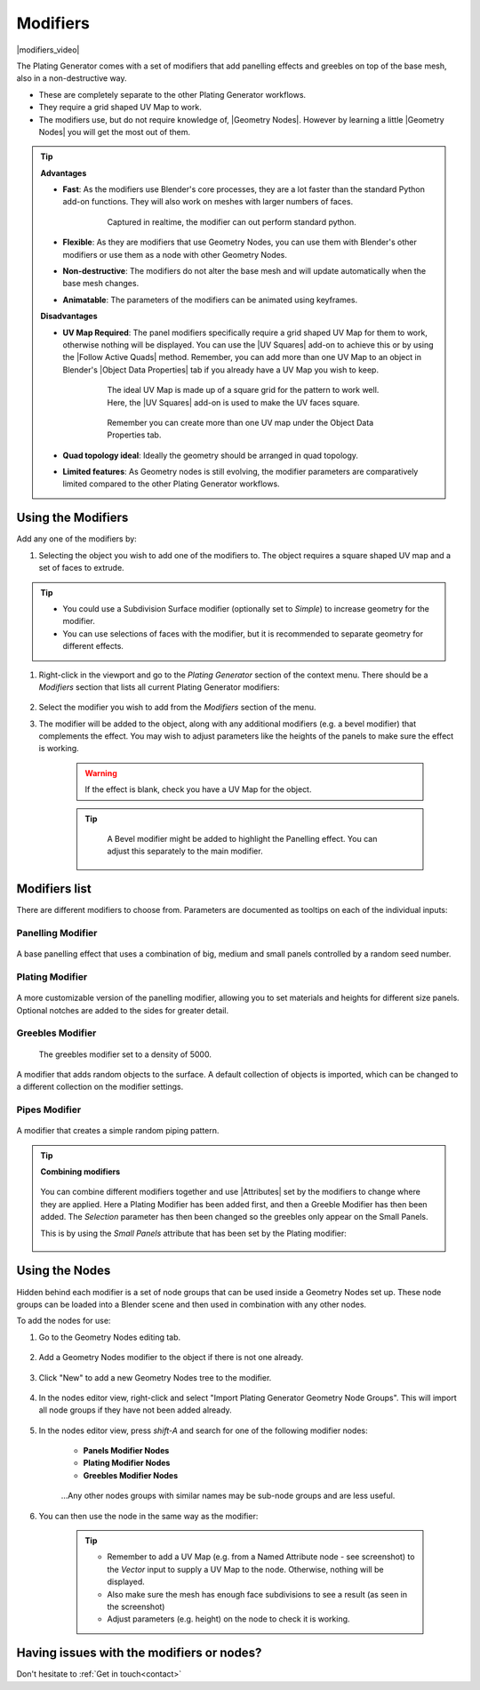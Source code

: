 ######################
Modifiers
######################

|modifiers_video|

.. |modifiers_video| raw:: html

    <iframe width="560" height="315" src="https://www.youtube.com/embed/JPznYP_BRUA?si=PSd3-bRQr8kgsMLv" title="YouTube video player" frameborder="0" allow="accelerometer; autoplay; clipboard-write; encrypted-media; gyroscope; picture-in-picture" allowfullscreen></iframe>



The Plating Generator comes with a set of modifiers that add panelling effects and greebles on top of the base mesh, also in a non-destructive way.

* These are completely separate to the other Plating Generator workflows.
* They require a grid shaped UV Map to work.
* The modifiers use, but do not require knowledge of, |Geometry Nodes|.  However by learning a little |Geometry Nodes| you will get the most out of them.

.. tip::

    **Advantages**

    * **Fast**: As the modifiers use Blender's core processes, they are a lot faster than the standard Python add-on functions.  They will also work on meshes with larger numbers of faces.

        .. figure:: ../images/modifiers_speed.gif
            :alt: Plating Generator modifiers

            Captured in realtime, the modifier can out perform standard python.

    * **Flexible**: As they are modifiers that use Geometry Nodes, you can use them with Blender's other modifiers or use them as a node with other Geometry Nodes.
    * **Non-destructive**: The modifiers do not alter the base mesh and will update automatically when the base mesh changes.
    * **Animatable**: The parameters of the modifiers can be animated using keyframes.

    **Disadvantages**

    * **UV Map Required**: The panel modifiers specifically require a grid shaped UV Map for them to work, otherwise nothing will be displayed.  You can use the |UV Squares| add-on to achieve this or by using the |Follow Active Quads| method.  Remember, you can add more than one UV Map to an object in Blender's |Object Data Properties| tab if you already have a UV Map you wish to keep.

        .. figure:: ../images/modifiers_uv_map_required.jpg
            :alt: Plating Generator modifiers

            The ideal UV Map is made up of a square grid for the pattern to work well.  Here, the |UV Squares| add-on is used to make the UV faces square.

        .. figure:: ../images/uv_data_properties.jpg
            :alt: Plating Generator modifiers

            Remember you can create more than one UV map under the Object Data Properties tab.

    * **Quad topology ideal**: Ideally the geometry should be arranged in quad topology.
    * **Limited features**: As Geometry nodes is still evolving, the modifier parameters are comparatively limited compared to the other Plating Generator workflows.

   
**********************************
Using the Modifiers
**********************************

Add any one of the modifiers by:

#. Selecting the object you wish to add one of the modifiers to.  The object requires a square shaped UV map and a set of faces to extrude.

.. tip::

    * You could use a Subdivision Surface modifier (optionally set to *Simple*) to increase geometry for the modifier.
    * You can use selections of faces with the modifier, but it is recommended to separate geometry for different effects.

#. Right-click in the viewport and go to the *Plating Generator* section of the context menu.  There should be a *Modifiers* section that lists all current Plating Generator modifiers:

    .. figure:: ../images/modifiers_context_menu.jpg
        :alt: Plating Generator modifiers

#. Select the modifier you wish to add from the *Modifiers* section of the menu.
#. The modifier will be added to the object, along with any additional modifiers (e.g. a bevel modifier) that complements the effect.  You may wish to adjust parameters like the heights of the panels to make sure the effect is working.

    .. figure:: ../images/modifier_added.gif
        :alt: Plating Generator modifiers

    .. warning::
        If the effect is blank, check you have a UV Map for the object.

    .. tip::

        .. figure:: ../images/modifier_bevel.gif
            :alt: Plating Generator modifiers

            A Bevel modifier might be added to highlight the Panelling effect.  You can adjust this separately to the main modifier.
        

.. |UV Squares| raw:: html

   <a href="https://blendermarket.com/products/uv-squares?ref=361" target="_blank"><b>UV Squares</b></a>


.. |Follow Active Quads| raw:: html

   <a href="https://youtu.be/8nvgo266xG4" target="_blank"><b>Follow Active Quads</b></a>

.. |Object Data Properties| raw:: html

   <a href="https://docs.blender.org/manual/en/latest/modeling/meshes/properties/object_data.html" target="_blank"><b>Object Data Properties</b></a>

.. |Geometry Nodes| raw:: html
   
   <a href="https://docs.blender.org/manual/en/latest/modeling/geometry_nodes/introduction.html" target="_blank"><b>Geometry Nodes</b></a>

.. |Attributes| raw:: html

    <a href="https://docs.blender.org/manual/en/latest/modeling/geometry_nodes/attributes_reference.html" target="_blank"><b>Attributes</b></a>

**********************************
Modifiers list
**********************************

There are different modifiers to choose from.  Parameters are documented as tooltips on each of the individual inputs:

============================
Panelling Modifier
============================

.. figure:: ../images/modifier_panelling.jpg
    :alt: Plating Generator modifiers

A base panelling effect that uses a combination of big, medium and small panels controlled by a random seed number.

============================
Plating Modifier
============================

.. figure:: ../images/modifier_plating.jpg
    :alt: Plating Generator modifiers

A more customizable version of the panelling modifier, allowing you to set materials and heights for different size panels.  Optional notches are added to the sides for greater detail.

============================
Greebles Modifier
============================

.. figure:: ../images/modifier_greebles.jpg
    :alt: Plating Generator modifiers

    The greebles modifier set to a density of 5000.

A modifier that adds random objects to the surface.  A default collection of objects is imported, which can be changed to a different collection on the modifier settings.

==============================
Pipes Modifier
==============================

.. figure:: ../images/modifier_pipes.jpg
    :alt: Plating Generator modifiers

A modifier that creates a simple random piping pattern.

.. tip::

    **Combining modifiers**

    .. figure:: ../images/modifier_combining1.jpg
        :alt: Plating Generator modifiers

    You can combine different modifiers together and use |Attributes| set by the modifiers to change where they are applied.  Here a Plating Modifier has been added first, and then a Greeble Modifier has then been added.  The *Selection* parameter has then been changed so the greebles only appear on the Small Panels.  
    
    This is by using the *Small Panels* attribute that has been set by the Plating modifier:

    .. figure:: ../images/modifier_combining.gif
        :alt: Plating Generator modifiers


**********************************
Using the Nodes
**********************************

Hidden behind each modifier is a set of node groups that can be used inside a Geometry Nodes set up.  These node groups can be loaded into a Blender scene and then used in combination with any other nodes.

To add the nodes for use:

#. Go to the Geometry Nodes editing tab.

    .. figure:: ../images/geometry_nodes_tab.jpg
        :alt: Plating Generator modifiers

#. Add a Geometry Nodes modifier to the object if there is not one already.

    .. figure:: ../images/geometry_nodes_new_modifier.jpg
        :alt: Plating Generator modifiers

#. Click "New" to add a new Geometry Nodes tree to the modifier.

    .. figure:: ../images/geometry_nodes_new_node_tree.jpg
        :alt: Plating Generator modifiers

#. In the nodes editor view, right-click and select "Import Plating Generator Geometry Node Groups". This will import all node groups if they have not been added already.

    .. figure:: ../images/geometry_nodes_import_node_group.jpg
        :alt: Plating Generator modifiers

#. In the nodes editor view, press *shift-A* and search for one of the following modifier nodes:

    * **Panels Modifier Nodes**
    * **Plating Modifier Nodes**
    * **Greebles Modifier Nodes**

    .. figure:: ../images/geometry_nodes_search.jpg
        :alt: Plating Generator modifiers

    ...Any other nodes groups with similar names may be sub-node groups and are less useful.

#. You can then use the node in the same way as the modifier:

    .. figure:: ../images/geometry_nodes_example.jpg
        :alt: Plating Generator modifiers

    .. tip::

        * Remember to add a UV Map (e.g. from a Named Attribute node - see screenshot) to the *Vector* input to supply a UV Map to the node.  Otherwise, nothing will be displayed.
        * Also make sure the mesh has enough face subdivisions to see a result (as seen in the screenshot)
        * Adjust parameters (e.g. height) on the node to check it is working.


********************************************************************
Having issues with the modifiers or nodes?
********************************************************************

Don't hesitate to :ref:`Get in touch<contact>`

